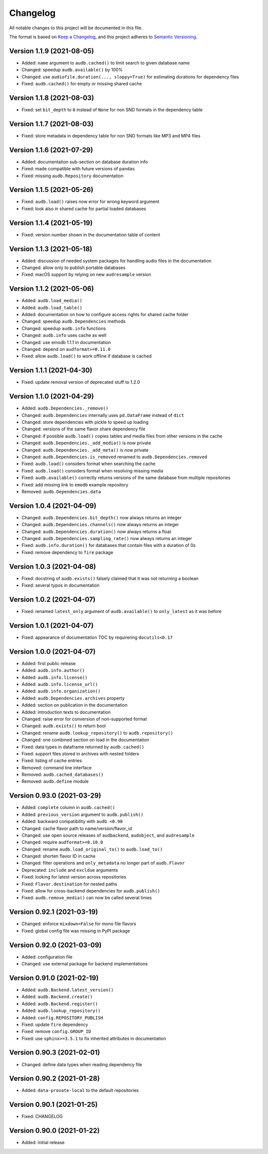 Changelog
=========

All notable changes to this project will be documented in this file.

The format is based on `Keep a Changelog`_,
and this project adheres to `Semantic Versioning`_.


Version 1.1.9 (2021-08-05)
--------------------------

* Added: ``name`` argument to ``audb.cached()``
  to limit search to given database name
* Changed: speedup ``audb.available()`` by 100%
* Changed: use ``audiofile.duration(..., sloppy=True)``
  for estimating durations for dependency files
* Fixed: ``audb.cached()`` for empty or missing shared cache


Version 1.1.8 (2021-08-03)
--------------------------

* Fixed: set ``bit_depth`` to ``0`` instead of ``None``
  for non SND formats in the dependency table


Version 1.1.7 (2021-08-03)
--------------------------

* Fixed: store metadata in dependency table for non SND formats
  like MP3 and MP4 files


Version 1.1.6 (2021-07-29)
--------------------------

* Added: documentation sub-section on database duration info
* Fixed: made compatible with future versions of ``pandas``
* Fixed: missing ``audb.Repository`` documentation


Version 1.1.5 (2021-05-26)
--------------------------

* Fixed: ``audb.load()`` raises now error for wrong keyword argument
* Fixed: look also in shared cache for partial loaded databases


Version 1.1.4 (2021-05-19)
--------------------------

* Fixed: version number shown in the documentation table of content


Version 1.1.3 (2021-05-18)
--------------------------

* Added: discussion of needed system packages for handling audio files
  in the documentation
* Changed: allow only to publish portable databases
* Fixed: macOS support by relying on new ``audresample`` version


Version 1.1.2 (2021-05-06)
--------------------------

* Added: ``audb.load_media()``
* Added: ``audb.load_table()``
* Added: documentation on how to configure access rights
  for shared cache folder
* Changed: speedup ``audb.Dependencies`` methods
* Changed: speedup ``audb.info`` functions
* Changed: ``audb.info`` uses cache as well
* Changed: use emodb 1.1.1 in documentation
* Changed: depend on ``audformat>=0.11.0``
* Fixed: allow ``audb.load()`` to work offline if database is cached


Version 1.1.1 (2021-04-30)
--------------------------

* Fixed: update removal version of deprecated stuff to 1.2.0


Version 1.1.0 (2021-04-29)
--------------------------

* Added: ``audb.Dependencies._remove()``
* Changed: ``audb.Dependencies`` internally uses ``pd.DataFrame`` instead of ``dict``
* Changed: store dependencies with pickle to speed up loading
* Changed: versions of the same flavor share dependency file
* Changed: if possible ``audb.load()`` copies tables and media files from other versions in the cache
* Changed: ``audb.Dependencies._add_media()`` is now private
* Changed: ``audb.Dependencies._add_meta()`` is now private
* Changed: ``audb.Dependencies.is_removed`` renamed to ``audb.Dependencies.removed``
* Fixed: ``audb.load()`` considers format when searching the cache
* Fixed: ``audb.load()`` considers format when resolving missing media
* Fixed: ``audb.available()`` correctly returns versions of the same database from multiple repositories
* Fixed: add missing link to ``emodb`` example repository
* Removed: ``audb.Dependencies.data``


Version 1.0.4 (2021-04-09)
--------------------------

* Changed: ``audb.Dependencies.bit_depth()`` now always returns an integer
* Changed: ``audb.Dependencies.channels()`` now always returns an integer
* Changed: ``audb.Dependencies.duration()`` now always returns a float
* Changed: ``audb.Dependencies.sampling_rate()`` now always returns an integer
* Fixed: ``audb.info.duration()`` for databases that contain files with a
  duration of 0s
* Fixed: remove dependency to ``fire`` package


Version 1.0.3 (2021-04-08)
--------------------------

* Fixed: docstring of ``audb.exists()`` falsely claimed that it was not
  returning a boolean
* Fixed: several typos in documentation


Version 1.0.2 (2021-04-07)
--------------------------

* Fixed: renamed ``latest_only`` argument of ``audb.available()``
  to ``only_latest`` as it was before


Version 1.0.1 (2021-04-07)
--------------------------

* Fixed: appearance of documentation TOC by requirering ``docutils<0.17``


Version 1.0.0 (2021-04-07)
--------------------------

* Added: first public release
* Added: ``audb.info.author()``
* Added: ``audb.info.license()``
* Added: ``audb.info.license_url()``
* Added: ``audb.info.organization()``
* Added: ``audb.Dependencies.archives`` property
* Added: section on publication in the documentation
* Added: introduction texts to documentation
* Changed: raise error for conversion of non-supported format
* Changed: ``audb.exists()`` to return bool
* Changed: rename ``audb.lookup_repository()`` to ``audb.repository()``
* Changed: one combined section on load in the documentation
* Fixed: data types in dataframe returned by ``audb.cached()``
* Fixed: support files stored in archives with nested folders
* Fixed: listing of cache entries
* Removed: command line interface
* Removed: ``audb.cached_databases()``
* Removed: ``audb.define`` module


Version 0.93.0 (2021-03-29)
---------------------------

* Added: ``complete`` column in ``audb.cached()``
* Added: ``previous_version`` argument to ``audb.publish()``
* Added: backward compatibility with ``audb <0.90``
* Changed: cache flavor path to name/version/flavor_id
* Changed: use open source releases of ``audbackend``,
  ``audobject``,
  and ``audresample``
* Changed: require ``audformat>=0.10.0``
* Changed: rename ``audb.load_original_to()`` to ``audb.load_to()``
* Changed: shorten flavor ID in cache
* Changed: filter operations and ``only_metadata`` no longer part
  of ``audb.Flavor``
* Deprecated: ``include`` and ``excldue`` arguments
* Fixed: looking for latest version across repositories
* Fixed: ``Flavor.destination`` for nested paths
* Fixed: allow for cross-backend dependencies for ``audb.publish()``
* Fixed: ``audb.remove_media()`` can now be called several times


Version 0.92.1 (2021-03-19)
---------------------------

* Changed: enforce ``mixdown=False`` for mono file flavors
* Fixed: global config file was missing in PyPI package


Version 0.92.0 (2021-03-09)
---------------------------

* Added: configuration file
* Changed: use external package for backend implementations


Version 0.91.0 (2021-02-19)
---------------------------

* Added: ``audb.Backend.latest_version()``
* Added: ``audb.Backend.create()``
* Added: ``audb.Backend.register()``
* Added: ``audb.lookup_repository()``
* Added: ``config.REPOSITORY_PUBLISH``
* Fixed: update ``fire`` dependency
* Fixed: remove ``config.GROUP_ID``
* Fixed: use ``sphinx>=3.5.1`` to fix inherited attributes
  in documentation


Version 0.90.3 (2021-02-01)
---------------------------

* Changed: define data types when reading dependency file


Version 0.90.2 (2021-01-28)
---------------------------

* Added: ``data-provate-local`` to the default repositories


Version 0.90.1 (2021-01-25)
---------------------------

* Fixed: CHANGELOG


Version 0.90.0 (2021-01-22)
---------------------------

* Added: initial release


.. _Keep a Changelog:
    https://keepachangelog.com/en/1.0.0/
.. _Semantic Versioning:
    https://semver.org/spec/v2.0.0.html
